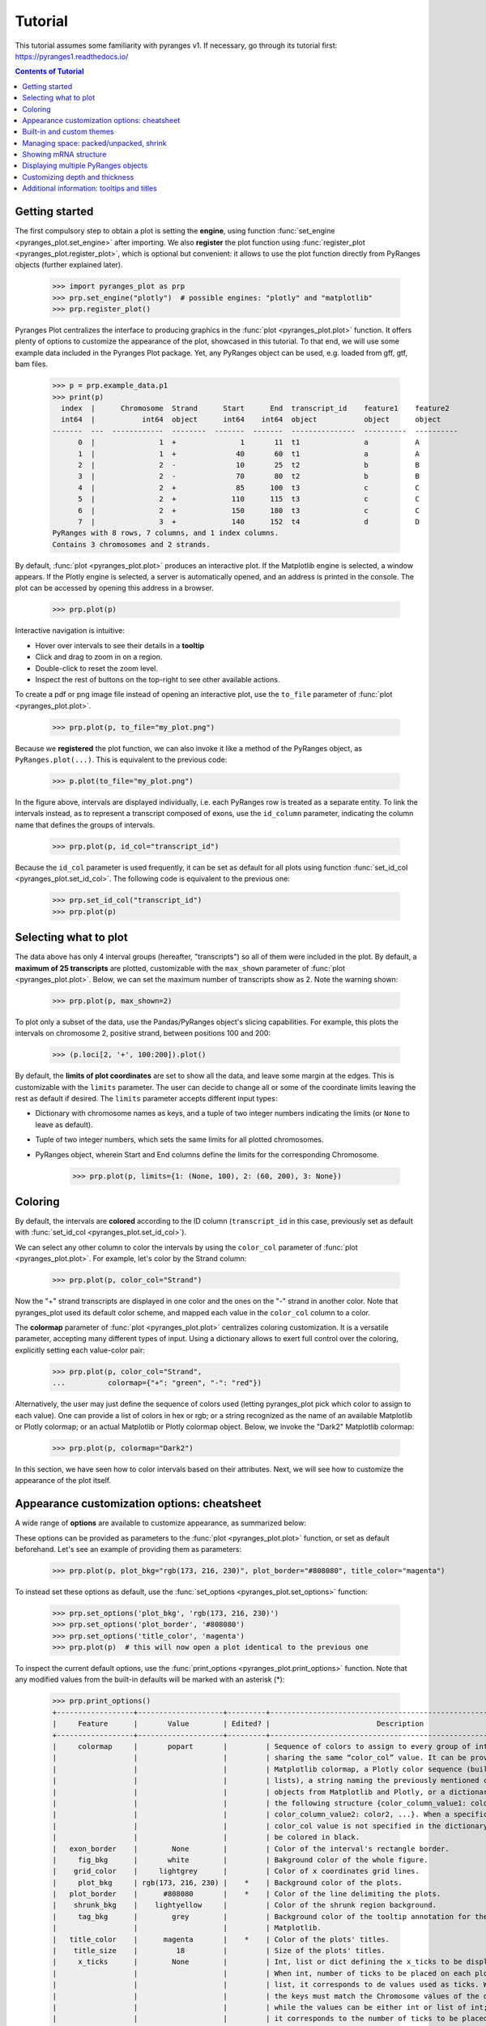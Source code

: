 Tutorial
~~~~~~~~

This tutorial assumes some familiarity with pyranges v1.
If necessary, go through its tutorial first: https://pyranges1.readthedocs.io/

.. contents:: Contents of Tutorial
   :depth: 3


Getting started
---------------

The first compulsory step to obtain a plot is setting the **engine**, using function
:func:`set_engine <pyranges_plot.set_engine>` after importing. We also **register** the plot function
using :func:`register_plot <pyranges_plot.register_plot>`, which is optional but convenient:
it allows to use the plot function directly from PyRanges objects (further explained later).

    >>> import pyranges_plot as prp
    >>> prp.set_engine("plotly")  # possible engines: "plotly" and "matplotlib"
    >>> prp.register_plot()


Pyranges Plot centralizes the interface to producing graphics in
the :func:`plot <pyranges_plot.plot>` function. It offers plenty of options to
customize the appearance of the plot, showcased in this tutorial.
To that end, we will use some example data included in the Pyranges Plot package.
Yet, any PyRanges object can be used, e.g. loaded from gff, gtf, bam files.

    >>> p = prp.example_data.p1
    >>> print(p)
      index  |      Chromosome  Strand      Start      End  transcript_id    feature1    feature2
      int64  |           int64  object      int64    int64  object           object      object
    -------  ---  ------------  --------  -------  -------  ---------------  ----------  ----------
          0  |               1  +               1       11  t1               a           A
          1  |               1  +              40       60  t1               a           A
          2  |               2  -              10       25  t2               b           B
          3  |               2  -              70       80  t2               b           B
          4  |               2  +              85      100  t3               c           C
          5  |               2  +             110      115  t3               c           C
          6  |               2  +             150      180  t3               c           C
          7  |               3  +             140      152  t4               d           D
    PyRanges with 8 rows, 7 columns, and 1 index columns.
    Contains 3 chromosomes and 2 strands.

By default, :func:`plot <pyranges_plot.plot>` produces an interactive plot. If the Matplotlib engine is selected,
a window appears. If the Plotly engine is selected, a server is automatically opened, and
an address is printed in the console. The plot can be accessed by opening this address in a browser.

    >>> prp.plot(p)

.. image:: images/prp_rtd_01.png

Interactive navigation is intuitive:

* Hover over intervals to see their details in a **tooltip**
* Click and drag to zoom in on a region.
* Double-click to reset the zoom level.
* Inspect the rest of buttons on the top-right to see other available actions.

To create a pdf or png image file instead of opening an interactive plot,
use the ``to_file`` parameter of :func:`plot <pyranges_plot.plot>`.

    >>> prp.plot(p, to_file="my_plot.png")

Because we **registered** the plot function, we can also invoke it like a method of the PyRanges object, as
``PyRanges.plot(...)``. This is equivalent to the previous code:

    >>> p.plot(to_file="my_plot.png")

In the figure above, intervals are displayed individually, i.e. each PyRanges row is treated as a separate entity.
To link the intervals instead, as to represent a transcript composed of exons, use the ``id_column`` parameter,
indicating the column name that defines the groups of intervals.

    >>> prp.plot(p, id_col="transcript_id")

.. image:: images/prp_rtd_02.png

Because the ``id_col`` parameter is used frequently, it can be set as default for all plots using function
:func:`set_id_col <pyranges_plot.set_id_col>`. The following code is equivalent to the previous one:

    >>> prp.set_id_col("transcript_id")
    >>> prp.plot(p)


Selecting what to plot
----------------------
The data above has only 4 interval groups (hereafter, "transcripts") so all of them were included in the plot.
By default, a **maximum of 25 transcripts** are plotted, customizable with the ``max_shown`` parameter of
:func:`plot <pyranges_plot.plot>`.
Below, we can set the maximum number of transcripts show as 2. Note the warning shown:

    >>> prp.plot(p, max_shown=2)

.. image:: images/prp_rtd_03.png

To plot only a subset of the data, use the Pandas/PyRanges object's slicing capabilities.
For example, this plots the intervals on chromosome 2, positive strand, between positions 100 and 200:

    >>> (p.loci[2, '+', 100:200]).plot()

By default, the **limits of plot coordinates** are set to show all the data, and leave some margin at the edges.
This is customizable with the ``limits`` parameter.
The user can decide to change all or some of the coordinate limits leaving the rest as default if desired.
The ``limits`` parameter accepts different input types:

* Dictionary with chromosome names as keys, and a tuple of two integer numbers indicating the limits (or ``None`` to leave as default).

* Tuple of two integer numbers, which sets the same limits for all plotted chromosomes.

* PyRanges object, wherein Start and End columns define the limits for the corresponding Chromosome.

    >>> prp.plot(p, limits={1: (None, 100), 2: (60, 200), 3: None})

.. image:: images/prp_rtd_04.png

    >>> prp.plot(p, limits=(0,300))

.. image:: images/prp_rtd_05.png

Coloring
--------
By default, the intervals are **colored** according to the ID column
(``transcript_id`` in this case,  previously set as default with :func:`set_id_col <pyranges_plot.set_id_col>`).

We can select any other column to color the intervals by using the ``color_col`` parameter
of :func:`plot <pyranges_plot.plot>`.
For example, let's color by the Strand column:

    >>> prp.plot(p, color_col="Strand")

.. image:: images/prp_rtd_06.png

Now the "+" strand transcripts are displayed in one color and the ones on the "-" strand in another color.
Note that pyranges_plot used its default color scheme, and mapped each value in the  ``color_col`` column to a color.

The  **colormap** parameter of :func:`plot <pyranges_plot.plot>` centralizes coloring customization.
It is a versatile parameter, accepting many different types of input.
Using a dictionary allows to exert full control over the coloring, explicitly setting each value-color pair:

    >>> prp.plot(p, color_col="Strand",
    ...          colormap={"+": "green", "-": "red"})

.. image:: images/prp_rtd_07.png

Alternatively, the user may just define the sequence of colors used
(letting pyranges_plot pick which color to assign to each value).
One can provide a list of colors in hex or rgb; or a string recognized as the name of an available
Matplotlib or Plotly colormap;
or an actual Matplotlib or Plotly colormap object. Below, we invoke the "Dark2" Matplotlib colormap:

    >>> prp.plot(p, colormap="Dark2")

.. image:: images/prp_rtd_08.png

.. @maxtico: please add a plot showcasing the legend=True option. Add some short text before it

In this section, we have seen how to color intervals based on their attributes.
Next, we will see how to customize the appearance of the plot itself.


Appearance customization options: cheatsheet
--------------------------------------------

A wide range of **options** are available to customize appearance, as summarized below:

.. image:: images/options_fig_wm.png

These options can be provided as parameters to the :func:`plot <pyranges_plot.plot>` function, or
set as default beforehand. Let's see an example of providing them as parameters:

    >>> prp.plot(p, plot_bkg="rgb(173, 216, 230)", plot_border="#808080", title_color="magenta")

.. image:: images/prp_rtd_15.png

To instead set these options as default, use the :func:`set_options <pyranges_plot.set_options>` function:

    >>> prp.set_options('plot_bkg', 'rgb(173, 216, 230)')
    >>> prp.set_options('plot_border', '#808080')
    >>> prp.set_options('title_color', 'magenta')
    >>> prp.plot(p)  # this will now open a plot identical to the previous one

To inspect the current default options, use the
:func:`print_options <pyranges_plot.print_options>` function.
Note that any modified values from the built-in defaults will be marked with an asterisk (*):

    >>> prp.print_options()
    +------------------+--------------------+---------+--------------------------------------------------------------+
    |     Feature      |       Value        | Edited? |                         Description                          |
    +------------------+--------------------+---------+--------------------------------------------------------------+
    |     colormap     |       popart       |         | Sequence of colors to assign to every group of intervals     |
    |                  |                    |         | sharing the same “color_col” value. It can be provided as a  |
    |                  |                    |         | Matplotlib colormap, a Plotly color sequence (built as       |
    |                  |                    |         | lists), a string naming the previously mentioned color       |
    |                  |                    |         | objects from Matplotlib and Plotly, or a dictionary with     |
    |                  |                    |         | the following structure {color_column_value1: color1,        |
    |                  |                    |         | color_column_value2: color2, ...}. When a specific           |
    |                  |                    |         | color_col value is not specified in the dictionary it will   |
    |                  |                    |         | be colored in black.                                         |
    |   exon_border    |        None        |         | Color of the interval's rectangle border.                    |
    |     fig_bkg      |       white        |         | Bakground color of the whole figure.                         |
    |    grid_color    |     lightgrey      |         | Color of x coordinates grid lines.                           |
    |     plot_bkg     | rgb(173, 216, 230) |    *    | Background color of the plots.                               |
    |   plot_border    |      #808080       |    *    | Color of the line delimiting the plots.                      |
    |    shrunk_bkg    |    lightyellow     |         | Color of the shrunk region background.                       |
    |     tag_bkg      |        grey        |         | Background color of the tooltip annotation for the gene in   |
    |                  |                    |         | Matplotlib.                                                  |
    |   title_color    |      magenta       |    *    | Color of the plots' titles.                                  |
    |    title_size    |         18         |         | Size of the plots' titles.                                   |
    |     x_ticks      |        None        |         | Int, list or dict defining the x_ticks to be displayed.      |
    |                  |                    |         | When int, number of ticks to be placed on each plot. When    |
    |                  |                    |         | list, it corresponds to de values used as ticks. When dict,  |
    |                  |                    |         | the keys must match the Chromosome values of the data,       |
    |                  |                    |         | while the values can be either int or list of int; when int  |
    |                  |                    |         | it corresponds to the number of ticks to be placed; when     |
    |                  |                    |         | list of int it corresponds to de values used as ticks. Note  |
    |                  |                    |         | that when the tick falls within a shrunk region it will not  |
    |                  |                    |         | be diplayed.                                                 |
    +------------------+--------------------+---------+--------------------------------------------------------------+
    |   arrow_color    |        grey        |         | Color of the arrow indicating strand.                        |
    | arrow_line_width |         1          |         | Line width of the arrow lines                                |
    |    arrow_size    |       0.006        |         | Float corresponding to the fraction of the plot or int       |
    |                  |                    |         | corresponding to the number of positions occupied by a       |
    |                  |                    |         | direction arrow.                                             |
    |   exon_height    |        0.6         |         | Height of the exon rectangle in the plot.                    |
    |   intron_color   |        None        |         | Color of the intron lines. When None, the color of the       |
    |                  |                    |         | first interval will be used.                                 |
    |     text_pad     |       0.005        |         | Space where the id annotation is placed beside the           |
    |                  |                    |         | interval. When text_pad is float, it represents the          |
    |                  |                    |         | percentage of the plot space, while an int pad represents    |
    |                  |                    |         | number of positions or base pairs.                           |
    |    text_size     |         10         |         | Fontsize of the text annotation beside the intervals.        |
    |     v_spacer     |        0.5         |         | Vertical distance between the intervals and plot border.     |
    +------------------+--------------------+---------+--------------------------------------------------------------+
    |   plotly_port    |        8050        |         | Port to run plotly app.                                      |
    | shrink_threshold |        0.01        |         | Minimum length of an intron or intergenic region in order    |
    |                  |                    |         | for it to be shrunk while using the “shrink” feature. When   |
    |                  |                    |         | threshold is float, it represents the fraction of the plot   |
    |                  |                    |         | space, while an int threshold represents number of           |
    |                  |                    |         | positions or base pairs.                                     |
    +------------------+--------------------+---------+--------------------------------------------------------------+

To reset options to built-in defaults,  use :func:`reset_options <pyranges_plot.reset_options>`.
By default, it will reset all options. Providing arguments, you can select which options to reset:

    >>> prp.reset_options('plot_background')  # reset one feature
    >>> prp.reset_options(['plot_border', 'title_color'])  # reset a few features
    >>> prp.reset_options()  # reset all features


Built-in and custom themes
--------------------------

A pyranges_plot **theme** is a collection of options for appearance customization (those displayed above
with :func:`print_options <pyranges_plot.print_options>`) each with a set value.
Themes are implemented as dictionaries, that are passed to the :func:`set_theme <pyranges_plot.set_theme>` function.
In practice, setting a theme is equivalent to setting options like we did above
with :func:`set_options <pyranges_plot.set_options>`, but with a single command.

For example, below we create a theme corresponding to the appearance of our last plot:

    >>> my_theme = {
    ...     "plot_bkg": "rgb(173, 216, 230)",
    ...     "plot_border": "#808080",
    ...     "title_color": "magenta"
    ... }
    >>> prp.set_theme(my_theme)
    >>> prp.plot(p)  # this will now open a plot identical to the previous one

Pyranges_plot comes with a few built-in themes, listed in the :func:`set_theme <pyranges_plot.set_theme>` function's
documentation. For example, here's the "dark" theme:

    >>> prp.set_theme('dark')
    >>> prp.plot(p)

.. @maxtico: please add this plot

To reset the theme, you can resort again to :func:`reset_options <pyranges_plot.reset_options>`.



Managing space: packed/unpacked, shrink
---------------------------------------

By default, pyranges_plot tries to save as much vertical space as possible,
so the transcripts are placed one beside the other, in a "packed" disposition.
To instead display one transcript per row, set the ``packed`` parameter as ``False``:

.. code-block::

    prp.plot(p, packed=False, legend = True)

.. image:: images/prp_rtd_09.png

.. @maxtico: please remove legend from text and replace the plot accordingly


Pyranges_plot offers the option to reduce horizontal space, occupied by introns or intergenic regions,
by activating the ``shrink`` parameter.
The  ``shrink_threshold`` determines the minimum length of a region without visible intervals to be shrunk.
When a float is provided, it will be interpreted as a fraction of the visible coordinate limits,
while when an int is given it will be interpreted as number of base pairs.

.. code-block::

    ppp = prp.example_data.p3
    print(ppp)


.. code-block::

    index    |    Chromosome    Strand    Start    End      transcript_id
    int64    |    object        object    int64    int64    object
    -------  ---  ------------  --------  -------  -------  ---------------
    0        |    1             +         90       92       t1
    1        |    1             +         61       64       t1
    2        |    1             +         104      113      t1
    3        |    1             +         228      229      t1
    ...      |    ...           ...       ...      ...      ...
    16       |    2             -         42       46       t5
    17       |    2             -         37       40       t5
    18       |    2             +         60       70       t6
    19       |    2             +         80       90       t6
    PyRanges with 20 rows, 5 columns, and 1 index columns.
    Contains 2 chromosomes and 2 strands.


.. code-block::

    prp.plot(ppp, shrink=True)

.. image:: images/prp_rtd_13.png

.. code-block::

    prp.plot(ppp, shrink=True, shrink_threshold=0.2)

.. image:: images/prp_rtd_14.png


Showing mRNA structure
----------------------

A familiar visualization to many bioinformaticians involves showing the mRNA structure with coding sequences (CDS)
displayed thicker than UTR (untranslated) regions. This is achieved by setting the ``thick_cds`` parameter to ``True``.
Note that data must be coded like standard GFF/GTF files,
with different rows for exons and for CDS, wherein CDS are subsets of exons. A "Feature" column must be present
and contain "exon" or "CDS" values:

.. code-block::

    pp = prp.example_data.p2
    print(pp)


.. code-block::

    index    |    Chromosome    Strand    Start    End      transcript_id    feature1    feature2    Feature
    int64    |    int64         object    int64    int64    object           object      object      object
    -------  ---  ------------  --------  -------  -------  ---------------  ----------  ----------  ---------
    0        |    1             +         1        11       t1               1           A           exon
    1        |    1             +         40       60       t1               1           A           exon
    2        |    2             -         10       25       t2               1           B           CDS
    3        |    2             -         70       80       t2               1           B           CDS
    ...      |    ...           ...       ...      ...      ...              ...         ...         ...
    10       |    4             -         30500    30700    t5               2           E           CDS
    11       |    4             -         30647    30700    t5               2           E           exon
    12       |    4             +         29850    29900    t6               2           F           CDS
    13       |    4             +         29970    30000    t6               2           F           CDS
    PyRanges with 14 rows, 8 columns, and 1 index columns.
    Contains 4 chromosomes and 2 strands.


.. code-block::

    prp.plot(pp, thick_cds=True)

.. image:: images/prp_rtd_12.png



Displaying multiple PyRanges objects
------------------------------------

In some cases, the data intervals might overlap. An example could be when some intervals in
the PyRanges object correspond to exons and others correspond to "GCA" appearances. For such
cases, the ``thickness_col`` and ``depth_col`` parameters are implemented.

The :func:`plot <pyranges_plot.plot>` function can accept more than one PyRanges object, provided as a list.
In this case, pyranges_plot will display them in the same plot, one on top of the other, for each common chromosome.
The intervals of different PyRanges object are separated by a vertical spacer.

Let's see an example with two PyRanges objects, mapping the occurrences of two amino acids, alanine and cysteine:

.. code-block::

    p_ala = prp.example_data.p_ala
    p_cys = prp.example_data.p_cys

    print(p_ala)
    print(p_cys)



.. code-block::

      index  |      Start      End    Chromosome  id        trait1    trait2      depth
      int64  |      int64    int64         int64  object    object    object      int64
    -------  ---  -------  -------  ------------  --------  --------  --------  -------
          0  |         10       20             1  gene1     exon      gene_1          0
          1  |         50       75             1  gene1     exon      gene_1          0
          2  |         90      130             1  gene1     exon      gene_1          0
          3  |         13       16             1  gene1     aa        Ala             1
          4  |         60       63             1  gene1     aa        Ala             1
          5  |         72       75             1  gene1     aa        Ala             1
          6  |        120      123             1  gene1     aa        Ala             1
    PyRanges with 7 rows, 7 columns, and 1 index columns.
    Contains 1 chromosomes.

      index  |      Start      End    Chromosome  id        trait1    trait2      depth
      int64  |      int64    int64         int64  object    object    object      int64
    -------  ---  -------  -------  ------------  --------  --------  --------  -------
          0  |         10       20             1  gene1     exon      gene_1          0
          1  |         50       75             1  gene1     exon      gene_1          0
          2  |         90      130             1  gene1     exon      gene_1          0
          3  |         15       18             1  gene1     aa        Cys             1
          4  |         55       58             1  gene1     aa        Cys             1
          5  |         62       65             1  gene1     aa        Cys             1
          6  |        100      103             1  gene1     aa        Cys             1
          7  |        110      113             1  gene1     aa        Cys             1
    PyRanges with 8 rows, 7 columns, and 1 index columns.
    Contains 1 chromosomes.



.. code-block::

    prp.plot([p_ala, p_cys])

.. @maxtico: please make this plot

When providing multiple PyRanges objects, it is useful to differentiate them in the plot. The ``y_labels`` parameter
allows to provide a list of strings, one for each PyRanges object, to be displayed on the left side of the plot:

.. code-block::

    prp.plot(
        [p_ala, p_cys],
        y_labels=["pr Alanine", "pr Cysteine"]
    )

.. @maxtico: make this plot

Customizing depth and thickness
-------------------------------

When dealing with overlapping intervals (e.g. see data above), the default visualization may fail to show
relevant information, because some intervals are hidden behind others. To address this, the
``depth_col`` parameter can be used to highlight overlapping intervals. This parameter accepts a
column name from the PyRanges object, which must contain integer values. The higher the value, the
closer the interval will be to the top of the plot, ensuring its visibility:

.. code-block::

    prp.plot(
        [p_ala, p_cys],
        id_col="id",
        y_labels=["pr Alanine", "pr Cysteine"],
        depth_col="depth"
    )

.. @maxtico: make this plot

Another way to highlight overlapping regions is by playing with the height (or thickness) of the blocks representing
intervals. This is achieved by using the ``thickness_col`` parameter, which defines a data column name whose values
determine thickness of the corresponding intervals:

.. code-block::
    prp.plot(
        [p_ala, p_cys],
        id_col="id",
        color_col="trait1",
        y_labels=["pr Alanine", "pr Cysteine"],
        thickness_col="trait1",
    )


.. image:: images/prp_rtd_11.png

.. @maxtico: replace this last plot (I changed the code but didn't update the plot)


Additional information: tooltips and titles
-------------------------------------------

In interactive plots there is the option of showing information about the gene when the
mouse is placed over its structure. This information always shows the gene's strand if
it exists, the start and end coordinates and the ID. To add information contained in other
dataframe columns to the tooltip, a string should be given to the ``tooltip`` parameter. This
string must contain the desired column names within curly brackets as shown below.

Similarly, the title of the chromosome plots can be customized giving the desired string to
the ``title_chr`` parameter, where the correspondent chromosome value of the data is referred
to as {chrom}. An example could be the following:

.. code-block::

    prp.plot(
        p,
        tooltip="first feature: {feature1}\nsecond feature: {feature2}",
        title_chr='Chr: {chrom}'
        )

.. image:: images/prp_rtd_10.png